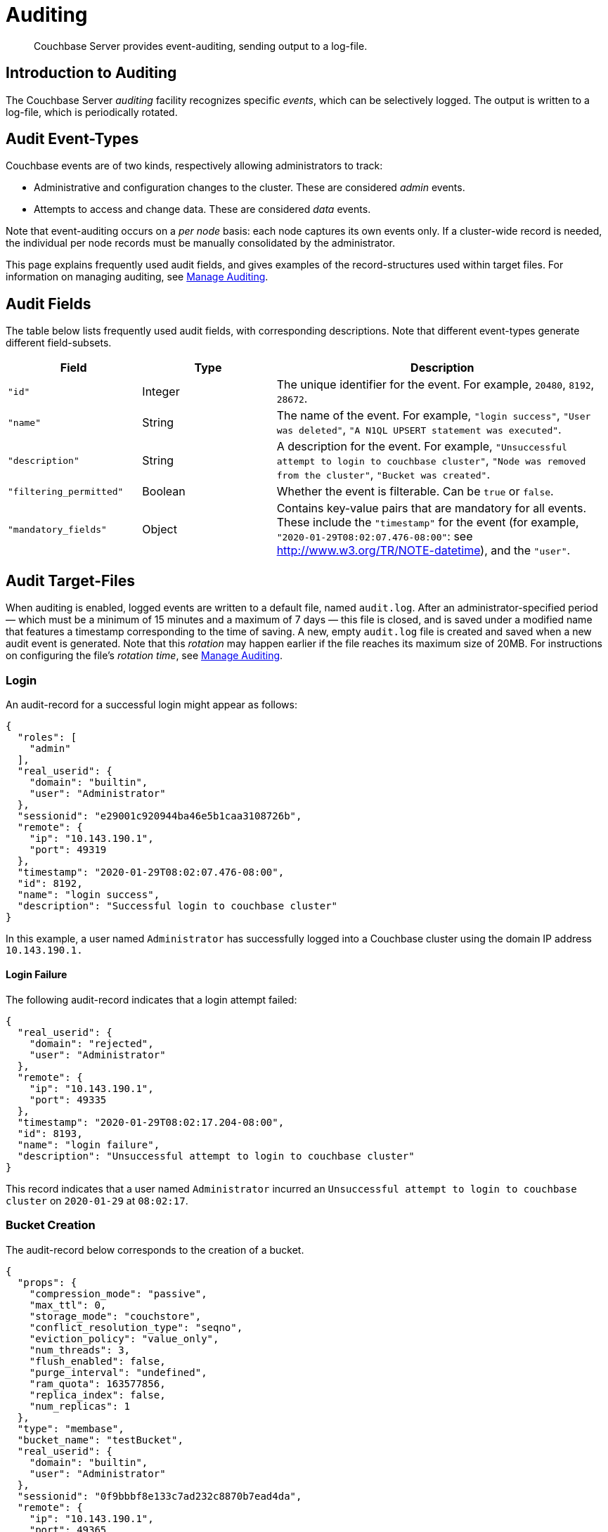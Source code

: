 = Auditing
:page-aliases: security:security-auditing

[abstract]
Couchbase Server provides event-auditing, sending output to a log-file.

[#introduction-to-auditing]
== Introduction to Auditing

The Couchbase Server _auditing_ facility recognizes specific _events_, which can be selectively logged.
The output is written to a log-file, which is periodically rotated.

[#adit_event_types]
== Audit Event-Types

Couchbase events are of two kinds, respectively allowing administrators to track:

* Administrative and configuration changes to the cluster.
These are considered _admin_ events.

* Attempts to access and change data.
These are considered _data_ events.

Note that event-auditing occurs on a _per node_ basis: each node captures its own events only.
If a cluster-wide record is needed, the individual per node records must be manually consolidated by the administrator.

This page explains frequently used audit fields, and gives examples of the record-structures used within target files.
For information on managing auditing, see xref:manage:manage-security/manage-auditing.adoc[Manage Auditing].

== Audit Fields

The table below lists frequently used audit fields, with corresponding descriptions.
Note that different event-types generate different field-subsets.

[cols="2,2,5"]
|===
| Field | Type | Description

| `"id"`
| Integer
| The unique identifier for the event.
For example, `20480`, `8192`, `28672`.

| `"name"`
| String
| The name of the event.
For example, `"login success"`, `"User was deleted"`, `"A N1QL UPSERT statement was executed"`.

| `"description"`
| String
| A description for the event.
For example, `"Unsuccessful attempt to login to couchbase cluster"`, `"Node was removed from the cluster"`, `"Bucket was created"`.

| `"filtering_permitted"`
| Boolean
| Whether the event is filterable.
Can be `true` or `false`.

| `"mandatory_fields"`
| Object
| Contains key-value pairs that are mandatory for all events.
These include the `"timestamp"` for the event (for example, `"2020-01-29T08:02:07.476-08:00"`: see http://www.w3.org/TR/NOTE-datetime[^]), and the `"user"`.
|===

== Audit Target-Files

When auditing is enabled, logged events are written to a default file, named `audit.log`.
After an administrator-specified period — which must be a minimum of 15 minutes and a maximum of 7 days — this file is closed, and is saved under a modified name that features a timestamp corresponding to the time of saving.
A new, empty `audit.log` file is created and saved when a new audit event is generated.
Note that this _rotation_ may happen earlier if the file reaches its maximum size of 20MB.
For instructions on configuring the file's _rotation time_, see xref:manage:manage-security/manage-auditing.adoc[Manage Auditing].

=== Login

An audit-record for a successful login might appear as follows:

[source,json]
----
{
  "roles": [
    "admin"
  ],
  "real_userid": {
    "domain": "builtin",
    "user": "Administrator"
  },
  "sessionid": "e29001c920944ba46e5b1caa3108726b",
  "remote": {
    "ip": "10.143.190.1",
    "port": 49319
  },
  "timestamp": "2020-01-29T08:02:07.476-08:00",
  "id": 8192,
  "name": "login success",
  "description": "Successful login to couchbase cluster"
}
----

In this example, a user named `Administrator` has successfully logged into a Couchbase cluster using the domain IP address `10.143.190.1.`

==== Login Failure

The following audit-record indicates that a login attempt failed:

[source,json]
----
{
  "real_userid": {
    "domain": "rejected",
    "user": "Administrator"
  },
  "remote": {
    "ip": "10.143.190.1",
    "port": 49335
  },
  "timestamp": "2020-01-29T08:02:17.204-08:00",
  "id": 8193,
  "name": "login failure",
  "description": "Unsuccessful attempt to login to couchbase cluster"
}
----

This record indicates that a user named `Administrator` incurred an `Unsuccessful attempt to login to couchbase cluster` on `2020-01-29` at `08:02:17`.

=== Bucket Creation

The audit-record below corresponds to the creation of a bucket.

[source,json]
----
{
  "props": {
    "compression_mode": "passive",
    "max_ttl": 0,
    "storage_mode": "couchstore",
    "conflict_resolution_type": "seqno",
    "eviction_policy": "value_only",
    "num_threads": 3,
    "flush_enabled": false,
    "purge_interval": "undefined",
    "ram_quota": 163577856,
    "replica_index": false,
    "num_replicas": 1
  },
  "type": "membase",
  "bucket_name": "testBucket",
  "real_userid": {
    "domain": "builtin",
    "user": "Administrator"
  },
  "sessionid": "0f9bbbf8e133c7ad232c8870b7ead4da",
  "remote": {
    "ip": "10.143.190.1",
    "port": 49365
  },
  "timestamp": "2020-01-29T08:02:42.234-08:00",
  "id": 8201,
  "name": "create bucket",
  "description": "Bucket was created"
}

----

This record indicates that a `Bucket was created` on `2020-01-29` at `08:02:42`; that the bucket was named `testBucket`; and that its eviction-policy was defined as `value_only`.
The bucket was created by the user `Administrator`.

=== Bucket TTL Modification

The audit-record below corresponds to the modification of Bucket TTL, for the bucket created immediately above.

[source,json]
----
{
  "props": {
    "compression_mode": "passive",
    "max_ttl": 10000000,
    "storage_mode": "couchstore",
    "eviction_policy": "value_only",
    "num_threads": 3,
    "flush_enabled": false,
    "purge_interval": "undefined",
    "ram_quota": 163577856,
    "num_replicas": 1
  },
  "type": "membase",
  "bucket_name": "testBucket",
  "real_userid": {
    "domain": "builtin",
    "user": "Administrator"
  },
  "sessionid": "c91626f95b13962b7374ba795634b381",
  "remote": {
    "ip": "10.143.190.1",
    "port": 49556
  },
  "timestamp": "2020-01-29T08:24:20.205-08:00",
  "id": 8202,
  "name": "modify bucket",
  "description": "Bucket was modified"
}
----

=== User Creation

The audit-record below corresponds to the creation of a user.

[source,json]
----
{
  "full_name": "Test Bucket User",
  "roles": [
    "bucket_admin[testBucket]"
  ],
  "identity": {
    "domain": "local",
    "user": "testBucketUser"
  },
  "real_userid": {
    "domain": "builtin",
    "user": "Administrator"
  },
  "sessionid": "0f9bbbf8e133c7ad232c8870b7ead4da",
  "remote": {
    "ip": "10.143.190.1",
    "port": 49375
  },
  "timestamp": "2020-01-29T08:03:07.637-08:00",
  "id": 8232,
  "name": "set user",
  "description": "User was added or updated"
}

----

This record indicates that a user named `testBucketUser` was created by `Administrator` on `2020-01-29` at `08:03:07`; and that the user was given the role of `bucket_admin` for the bucket `testBucket`.

=== Index Creation

The following audit-record indicates that a _Full Text Index_ was created or updated:

[source,json]
----
{
  "timestamp": "2020-01-29T08:03:32.059-08:00",
  "real_userid": {
    "domain": "builtin",
    "user": "Administrator"
  },
  "index_name": "travelSampleIndex",
  "id": 24577,
  "name": "Create/Update index",
  "description": "FTS index was created/Updated"
}

----

This record indicates that an `FTS` index named `travelSampleIndex` was created or updated on `2020-01-29` at `08:03:32`.

[#filterable-and-non-filterable-events]
== Filterable and Non-Filterable Events

Eventing for each cluster-node is _disabled_ by default; and can be explicitly _enabled_.
When enablement has occurred, a default subset of Couchbase Server-events is audited, with records duly concatenated to the end of the `audit.log` file.
The events in this default subset are _non-filterable_.
This means that while auditing is enabled for the node, the events are _always_ recorded, and cannot be selectively disabled.

An additional event-subset, of _filterable_ events, is provided.
These events relate to the same modules as the non-filterable events: however, filterable events can be individually disabled or enabled; and, optionally, all filterable events can be ignored, for specified users.

For information on how to filter events, see xref:manage:manage-security/manage-auditing.adoc[Manage Auditing].

== Event Tables

See the reference page xref:audit-event-reference:audit-event-reference.adoc[Audit Event Reference], for a complete list of events that can be audited.
